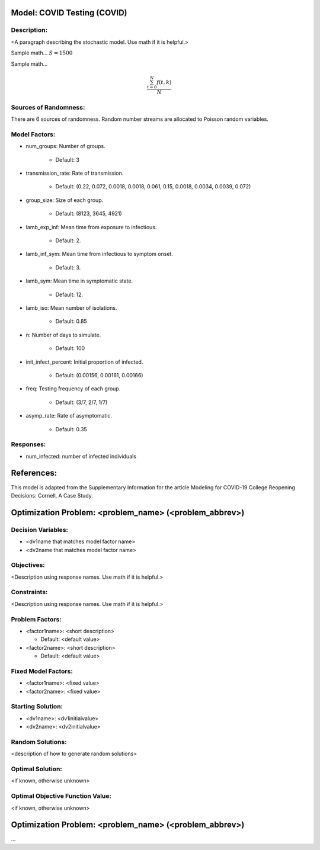 Model: COVID Testing (COVID)
==========================================

Description:
------------
<A paragraph describing the stochastic model. Use math if it is helpful.>

Sample math... :math:`S = 1500`

Sample math... 

.. math::

   \frac{ \sum_{t=0}^{N}f(t,k) }{N}

Sources of Randomness:
----------------------
There are 6 sources of randomness. Random number streams are allocated to Poisson random variables. 

Model Factors:
--------------
* num_groups: Number of groups.

    * Default: 3

* transmission_rate: Rate of transmission.

    * Default: (0.22, 0.072, 0.0018, 0.0018, 0.061, 0.15, 0.0018, 0.0034, 0.0039, 0.072)

* group_size: Size of each group.

    * Default: (8123, 3645, 4921)

* lamb_exp_inf: Mean time from exposure to infectious.

    * Default: 2.

* lamb_inf_sym: Mean time from infectious to symptom onset.

    * Default: 3.

* lamb_sym: Mean time in symptomatic state.

    * Default: 12.

* lamb_iso: Mean number of isolations.

    * Default: 0.85

* n: Number of days to simulate.

    * Default: 100

* init_infect_percent: Initial proportion of infected.

    * Default: (0.00156, 0.00161, 0.00166)

* freq: Testing frequency of each group.

    * Default: (3/7, 2/7, 1/7)
    
* asymp_rate: Rate of asymptomatic.

    * Default: 0.35

Responses:
---------
* num_infected: number of infected individuals


References:
===========
This model is adapted from the Supplementary Information for the article
Modeling for COVID-19 College Reopening Decisions: Cornell, A Case Study.




Optimization Problem: <problem_name> (<problem_abbrev>)
========================================================

Decision Variables:
-------------------
* <dv1name that matches model factor name>
* <dv2name that matches model factor name>

Objectives:
-----------
<Description using response names. Use math if it is helpful.>

Constraints:
------------
<Description using response names. Use math if it is helpful.>

Problem Factors:
----------------
* <factor1name>: <short description>

  * Default: <default value>
  
* <factor2name>: <short description>

  * Default: <default value>

Fixed Model Factors:
--------------------
* <factor1name>: <fixed value>

* <factor2name>: <fixed value>

Starting Solution: 
------------------
* <dv1name>: <dv1initialvalue>

* <dv2name>: <dv2initialvalue>

Random Solutions: 
------------------
<description of how to generate random solutions>

Optimal Solution:
-----------------
<if known, otherwise unknown>

Optimal Objective Function Value:
---------------------------------
<if known, otherwise unknown>


Optimization Problem: <problem_name> (<problem_abbrev>)
========================================================

...